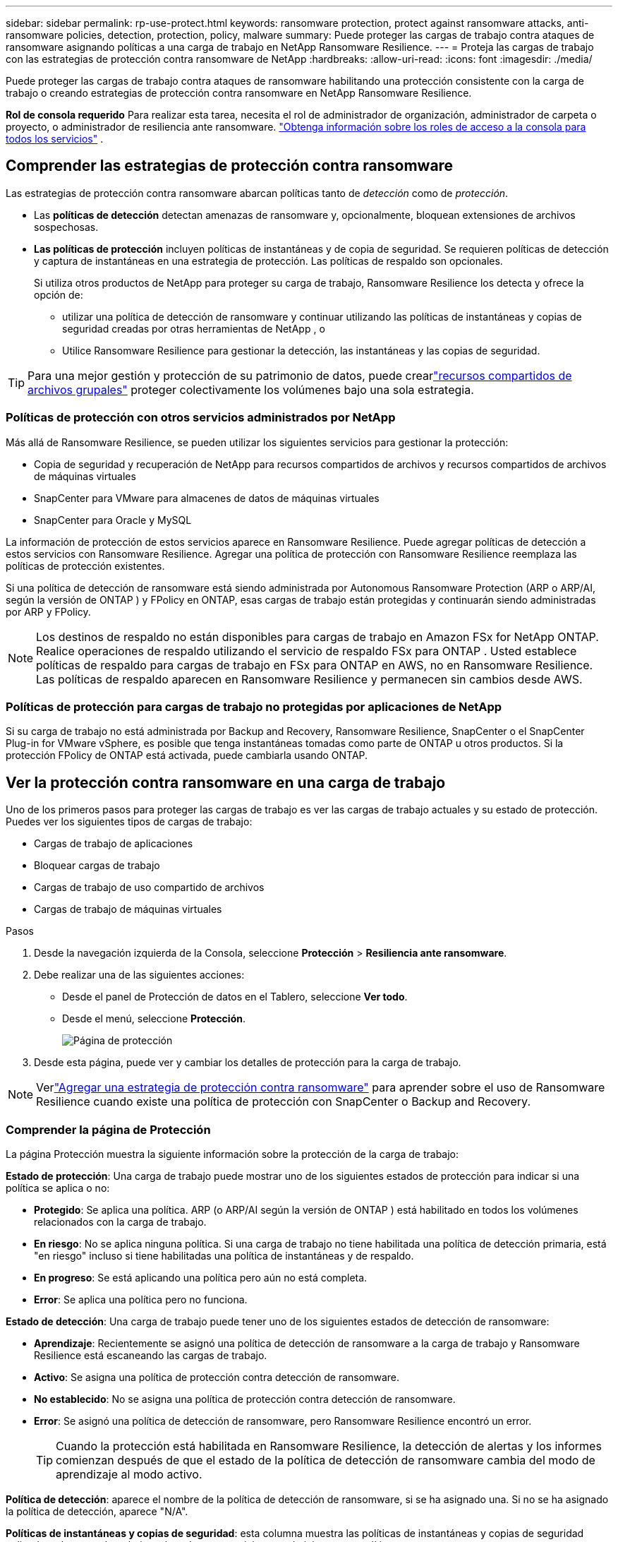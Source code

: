 ---
sidebar: sidebar 
permalink: rp-use-protect.html 
keywords: ransomware protection, protect against ransomware attacks, anti-ransomware policies, detection, protection, policy, malware 
summary: Puede proteger las cargas de trabajo contra ataques de ransomware asignando políticas a una carga de trabajo en NetApp Ransomware Resilience. 
---
= Proteja las cargas de trabajo con las estrategias de protección contra ransomware de NetApp
:hardbreaks:
:allow-uri-read: 
:icons: font
:imagesdir: ./media/


[role="lead"]
Puede proteger las cargas de trabajo contra ataques de ransomware habilitando una protección consistente con la carga de trabajo o creando estrategias de protección contra ransomware en NetApp Ransomware Resilience.

*Rol de consola requerido* Para realizar esta tarea, necesita el rol de administrador de organización, administrador de carpeta o proyecto, o administrador de resiliencia ante ransomware. link:https://docs.netapp.com/us-en/bluexp-setup-admin/reference-iam-predefined-roles.html["Obtenga información sobre los roles de acceso a la consola para todos los servicios"^] .



== Comprender las estrategias de protección contra ransomware

Las estrategias de protección contra ransomware abarcan políticas tanto de _detección_ como de _protección_.

* Las **políticas de detección** detectan amenazas de ransomware y, opcionalmente, bloquean extensiones de archivos sospechosas.
* **Las políticas de protección** incluyen políticas de instantáneas y de copia de seguridad.  Se requieren políticas de detección y captura de instantáneas en una estrategia de protección.  Las políticas de respaldo son opcionales.
+
Si utiliza otros productos de NetApp para proteger su carga de trabajo, Ransomware Resilience los detecta y ofrece la opción de:

+
** utilizar una política de detección de ransomware y continuar utilizando las políticas de instantáneas y copias de seguridad creadas por otras herramientas de NetApp , o
** Utilice Ransomware Resilience para gestionar la detección, las instantáneas y las copias de seguridad.





TIP: Para una mejor gestión y protección de su patrimonio de datos, puede crearlink:#group-file-shares-for-easier-protection["recursos compartidos de archivos grupales"] proteger colectivamente los volúmenes bajo una sola estrategia.



=== Políticas de protección con otros servicios administrados por NetApp

Más allá de Ransomware Resilience, se pueden utilizar los siguientes servicios para gestionar la protección:

* Copia de seguridad y recuperación de NetApp para recursos compartidos de archivos y recursos compartidos de archivos de máquinas virtuales
* SnapCenter para VMware para almacenes de datos de máquinas virtuales
* SnapCenter para Oracle y MySQL


La información de protección de estos servicios aparece en Ransomware Resilience.  Puede agregar políticas de detección a estos servicios con Ransomware Resilience.  Agregar una política de protección con Ransomware Resilience reemplaza las políticas de protección existentes.

Si una política de detección de ransomware está siendo administrada por Autonomous Ransomware Protection (ARP o ARP/AI, según la versión de ONTAP ) y FPolicy en ONTAP, esas cargas de trabajo están protegidas y continuarán siendo administradas por ARP y FPolicy.


NOTE: Los destinos de respaldo no están disponibles para cargas de trabajo en Amazon FSx for NetApp ONTAP.  Realice operaciones de respaldo utilizando el servicio de respaldo FSx para ONTAP .  Usted establece políticas de respaldo para cargas de trabajo en FSx para ONTAP en AWS, no en Ransomware Resilience.  Las políticas de respaldo aparecen en Ransomware Resilience y permanecen sin cambios desde AWS.



=== Políticas de protección para cargas de trabajo no protegidas por aplicaciones de NetApp

Si su carga de trabajo no está administrada por Backup and Recovery, Ransomware Resilience, SnapCenter o el SnapCenter Plug-in for VMware vSphere, es posible que tenga instantáneas tomadas como parte de ONTAP u otros productos.  Si la protección FPolicy de ONTAP está activada, puede cambiarla usando ONTAP.



== Ver la protección contra ransomware en una carga de trabajo

Uno de los primeros pasos para proteger las cargas de trabajo es ver las cargas de trabajo actuales y su estado de protección.  Puedes ver los siguientes tipos de cargas de trabajo:

* Cargas de trabajo de aplicaciones
* Bloquear cargas de trabajo
* Cargas de trabajo de uso compartido de archivos
* Cargas de trabajo de máquinas virtuales


.Pasos
. Desde la navegación izquierda de la Consola, seleccione *Protección* > *Resiliencia ante ransomware*.
. Debe realizar una de las siguientes acciones:
+
** Desde el panel de Protección de datos en el Tablero, seleccione *Ver todo*.
** Desde el menú, seleccione *Protección*.
+
image:screen-protection.png["Página de protección"]



. Desde esta página, puede ver y cambiar los detalles de protección para la carga de trabajo.



NOTE: Verlink:#add-a-ransomware-protection-strategy["Agregar una estrategia de protección contra ransomware"] para aprender sobre el uso de Ransomware Resilience cuando existe una política de protección con SnapCenter o Backup and Recovery.



=== Comprender la página de Protección

La página Protección muestra la siguiente información sobre la protección de la carga de trabajo:

*Estado de protección*: Una carga de trabajo puede mostrar uno de los siguientes estados de protección para indicar si una política se aplica o no:

* *Protegido*: Se aplica una política.  ARP (o ARP/AI según la versión de ONTAP ) está habilitado en todos los volúmenes relacionados con la carga de trabajo.
* *En riesgo*: No se aplica ninguna política.  Si una carga de trabajo no tiene habilitada una política de detección primaria, está "en riesgo" incluso si tiene habilitadas una política de instantáneas y de respaldo.
* *En progreso*: Se está aplicando una política pero aún no está completa.
* *Error*: Se aplica una política pero no funciona.


*Estado de detección*: Una carga de trabajo puede tener uno de los siguientes estados de detección de ransomware:

* *Aprendizaje*: Recientemente se asignó una política de detección de ransomware a la carga de trabajo y Ransomware Resilience está escaneando las cargas de trabajo.
* *Activo*: Se asigna una política de protección contra detección de ransomware.
* *No establecido*: No se asigna una política de protección contra detección de ransomware.
* *Error*: Se asignó una política de detección de ransomware, pero Ransomware Resilience encontró un error.
+

TIP: Cuando la protección está habilitada en Ransomware Resilience, la detección de alertas y los informes comienzan después de que el estado de la política de detección de ransomware cambia del modo de aprendizaje al modo activo.



*Política de detección*: aparece el nombre de la política de detección de ransomware, si se ha asignado una.  Si no se ha asignado la política de detección, aparece "N/A".

*Políticas de instantáneas y copias de seguridad*: esta columna muestra las políticas de instantáneas y copias de seguridad aplicadas a la carga de trabajo y al producto o servicio que administra esas políticas.

* Administrado por SnapCenter
* Administrado por el SnapCenter Plug-in for VMware vSphere
* Administrado por Backup and Recovery
* Nombre de la política de protección contra ransomware que rige las instantáneas y las copias de seguridad
* Ninguno


*Importancia de la carga de trabajo*

Ransomware Resilience asigna una importancia o prioridad a cada carga de trabajo durante el descubrimiento basándose en un análisis de cada carga de trabajo.  La importancia de la carga de trabajo está determinada por las siguientes frecuencias de instantáneas:

* *Crítico*: Se toman más de 1 copia instantánea por hora (programa de protección altamente agresivo)
* *Importante*: Se toman copias instantáneas menos de 1 por hora pero más de 1 por día
* *Estándar*: Se toman más de 1 copia instantánea por día


*Políticas de detección predefinidas* [[predefinidas]]

Puede elegir una de las siguientes políticas predefinidas de resiliencia contra ransomware, que están alineadas con la importancia de la carga de trabajo:

[cols="10,15a,20,15,15,15"]
|===
| Nivel de política | Snapshot | Frecuencia | Retención (días) | # de copias de instantáneas | Número máximo total de copias de instantáneas 


.4+| *Política de carga de trabajo crítica*  a| 
Cada cuarto de hora
| Cada 15 minutos | 3 | 288 | 309 


| Diario  a| 
Cada 1 día
| 14 | 14 | 309 


| Semanalmente  a| 
Cada 1 semana
| 35 | 5 | 309 


| Mensual  a| 
Cada 30 días
| 60 | 2 | 309 


.4+| *Política de carga de trabajo importante*  a| 
Cada cuarto de hora
| Cada 30 minutos | 3 | 144 | 165 


| Diario  a| 
Cada 1 día
| 14 | 14 | 165 


| Semanalmente  a| 
Cada 1 semana
| 35 | 5 | 165 


| Mensual  a| 
Cada 30 días
| 60 | 2 | 165 


.4+| *Política de carga de trabajo estándar*  a| 
Cada cuarto de hora
| Cada 30 min | 3 | 72 | 93 


| Diario  a| 
Cada 1 día
| 14 | 14 | 93 


| Semanalmente  a| 
Cada 1 semana
| 35 | 5 | 93 


| Mensual  a| 
Cada 30 días
| 60 | 2 | 93 
|===


== Habilite la protección consistente con aplicaciones o máquinas virtuales con SnapCenter

Habilitar la protección consistente con la aplicación o la máquina virtual le ayuda a proteger sus cargas de trabajo de aplicaciones o máquinas virtuales de manera consistente, logrando un estado inactivo y consistente para evitar una posible pérdida de datos más adelante si se necesita recuperación.

Este proceso inicia el registro del servidor de software SnapCenter para aplicaciones o del SnapCenter Plug-in for VMware vSphere para máquinas virtuales que utilizan Copia de seguridad y recuperación.

Después de habilitar la protección consistente con la carga de trabajo, puede administrar las estrategias de protección en Ransomware Resilience.  La estrategia de protección incluye las políticas de instantáneas y copias de seguridad administradas en otro lugar junto con una política de detección de ransomware administrada en Ransomware Resilience.

Para obtener más información sobre cómo registrar SnapCenter o el SnapCenter Plug-in for VMware vSphere mediante Backup and Recovery, consulte la siguiente información:

* https://docs.netapp.com/us-en/bluexp-backup-recovery/task-register-snapcenter-server.html["Registrar el software del servidor SnapCenter"^]
* https://docs.netapp.com/us-en/bluexp-backup-recovery/task-register-snapCenter-plug-in-for-vmware-vsphere.html["Registrar el SnapCenter Plug-in for VMware vSphere"^]


.Pasos
. Desde el menú Resiliencia ante ransomware, seleccione *Panel de control*.
. Desde el panel Recomendaciones, busque una de las siguientes recomendaciones y seleccione *Revisar y corregir*:
+
** Registre el servidor SnapCenter disponible con la consola de NetApp
** Registre el SnapCenter Plug-in for VMware vSphere (SCV) con la consola de NetApp


. Siga la información para registrar SnapCenter o el SnapCenter Plug-in for VMware vSphere mediante Copia de seguridad y recuperación.
. Regresar a Resiliencia frente al ransomware.
. Desde Ransomware Resilience, navegue hasta el Panel de control e inicie el proceso de descubrimiento nuevamente.
. Desde Ransomware Resilience, seleccione *Protección* para ver la página de Protección.
. Revise los detalles en la columna de políticas de instantáneas y copias de seguridad en la página Protección para ver que las políticas se administran en otra parte.




== Agregar una estrategia de protección contra ransomware

Hay tres enfoques para agregar una estrategia de protección contra ransomware:

* **Cree una estrategia de protección contra ransomware si no tiene políticas de instantáneas o copias de seguridad.**
+
La estrategia de protección contra ransomware incluye:

+
** Política de instantáneas
** Política de detección de ransomware
** Política de respaldo


* **Reemplace las políticas de instantáneas o copias de seguridad existentes de SnapCenter o la protección de Backup and Recovery con estrategias de protección administradas por Ransomware Resilience.**
+
La estrategia de protección contra ransomware incluye:

+
** Política de instantáneas
** Política de detección de ransomware
** Política de respaldo


* *Cree una política de detección para cargas de trabajo con políticas de backup e instantáneas existentes administradas en otros productos o servicios de NetApp .*
+
La política de detección no cambia las políticas administradas en otros productos.

+
La política de detección habilita la protección autónoma contra ransomware y la protección FPolicy si ya están activadas en otros servicios.  Obtenga más información sobrelink:https://docs.netapp.com/us-en/ontap/anti-ransomware/index.html["Protección autónoma contra ransomware"^] ,link:https://docs.netapp.com/us-en/bluexp-backup-recovery/index.html["Copia de seguridad y recuperación"^] , ylink:https://docs.netapp.com/us-en/ontap/nas-audit/two-parts-fpolicy-solution-concept.html["Política de ONTAP"^] .





=== Cree una estrategia de protección contra ransomware (si no tiene políticas de instantáneas o copias de seguridad)

Si no existen políticas de instantáneas o de respaldo en la carga de trabajo, puede crear una estrategia de protección contra ransomware, que puede incluir las siguientes políticas que cree en Ransomware Resilience:

* Política de instantáneas
* Política de respaldo
* Política de detección de ransomware


.Pasos para crear una estrategia de protección contra ransomware [[pasos]]
. En el menú Resiliencia ante ransomware, seleccione *Protección*.
+
image:screen-protection.png["Página de gestión de estrategia"]

. Desde la página Protección, seleccione una carga de trabajo y luego *Proteger*.
+
image:screen-protection-strategy-list.png["Gestionar estrategias"]

. Desde la página de estrategias de protección contra ransomware, seleccione *Agregar*.
+
image:screen-protection-strategy-add.png["Agregar página de estrategia que muestra la sección de instantáneas"]

. Ingrese un nuevo nombre de estrategia o ingrese un nombre existente para copiarlo.  Si ingresa un nombre existente, elija cuál desea copiar y seleccione *Copiar*.
+

NOTE: Si elige copiar y modificar una estrategia existente, Ransomware Resilience agrega "_copy" al nombre original.  Debes cambiar el nombre y al menos una configuración para que sea único.

. Para cada elemento, seleccione la *flecha hacia abajo*.
+
** *Política de detección*:
+
*** *Política*: Elija una de las políticas de detección prediseñadas.
*** *Detección primaria*: habilite la detección de ransomware para que Ransomware Resilience detecte posibles ataques de ransomware.
*** *Detección de comportamiento sospechoso del usuario*: habilite la detección del comportamiento del usuario para transmitir eventos de actividad del usuario a Ransomware Resilience y detectar eventos sospechosos, como violaciones de datos.
*** *Bloquear extensiones de archivo*: habilite esta opción para que Ransomware Resilience bloquee las extensiones de archivos sospechosas conocidas.  Ransomware Resilience toma copias instantáneas automáticas cuando la detección primaria está habilitada.
+
Si desea cambiar las extensiones de archivos bloqueadas, edítelas en el Administrador del sistema.



** *Política de instantáneas*:
+
*** *Nombre base de la política de instantánea*: seleccione una política o seleccione *Crear* e ingrese un nombre para la política de instantánea.
*** *Bloqueo de instantáneas*: habilite esta opción para bloquear las copias de instantáneas en el almacenamiento principal de modo que no se puedan modificar ni eliminar durante un período de tiempo determinado, incluso si un ataque de ransomware logra llegar al destino de almacenamiento de respaldo.  Esto también se llama _almacenamiento inmutable_.  Esto permite un tiempo de restauración más rápido.
+
Cuando se bloquea una instantánea, el tiempo de expiración del volumen se establece en el tiempo de expiración de la copia de la instantánea.

+
El bloqueo de copias instantáneas está disponible con ONTAP 9.12.1 y versiones posteriores.  Para obtener más información sobre SnapLock, consulte https://docs.netapp.com/us-en/ontap/snaplock/index.html["SnapLock en ONTAP"^] .

*** *Programaciones de instantáneas*: elija las opciones de programación, la cantidad de copias de instantáneas que desea conservar y seleccione para habilitar la programación.


** *Política de respaldo*:
+
*** *Nombre base de la política de respaldo*: ingrese un nombre nuevo o elija uno existente.
*** *Programaciones de respaldo*: elija las opciones de programación para el almacenamiento secundario y habilite la programación.




+

TIP: Para habilitar el bloqueo de copias de seguridad en el almacenamiento secundario, configure los destinos de copia de seguridad utilizando la opción *Configuración*. Para obtener más información, consulte link:rp-use-settings.html["Configurar ajustes"] .

. Seleccione *Agregar*.




=== Agregue una política de detección a las cargas de trabajo con políticas de instantáneas y copias de seguridad existentes administradas por SnapCenter o Backup and Recovery

Ransomware Resilience le permite asignar una política de detección o una política de protección a cargas de trabajo con protección de instantáneas y copias de seguridad existentes administradas en otros productos o servicios de NetApp .  Otros servicios, como Backup and Recovery y SnapCenter, utilizan políticas que rigen las instantáneas, la replicación en almacenamiento secundario o las copias de seguridad en almacenamiento de objetos.



==== Agregue una política de detección a las cargas de trabajo con políticas de copia de seguridad o instantáneas existentes

Si tiene políticas de instantáneas o de respaldo existentes con Backup and Recovery o SnapCenter, puede agregar una política para detectar ataques de ransomware.  Para administrar la protección y detección con Ransomware Resilience, consulte<<protection,Protéjase con resiliencia contra ransomware>> .

.Pasos
. En el menú Resiliencia ante ransomware, seleccione *Protección*.
+
image:screen-protection.png["Página de gestión de estrategia"]

. Desde la página Protección, seleccione una carga de trabajo y luego seleccione *Proteger*.
. Ransomware Resilience detecta si existen políticas activas de SnapCenter o de Backup and Recovery.
. Para dejar sus políticas de Backup and Recovery o SnapCenter existentes en su lugar y solo aplicar una política de _detección_, deje la casilla **Reemplazar políticas existentes** sin marcar.
. Para ver detalles de las políticas de SnapCenter , seleccione la *flecha hacia abajo*.
+
Seleccione una política de detección y luego seleccione **Proteger**.

. En la página Protección, revise el **Estado de detección** para confirmar que la detección esté Activa.




==== Reemplace las políticas de copia de seguridad o instantáneas existentes con una estrategia de protección contra ransomware

Puede reemplazar sus políticas de copia de seguridad o instantáneas existentes con una estrategia de protección contra ransomware.  Este enfoque elimina la protección administrada externamente y configura la detección y protección en Ransomware Resilience.

.Pasos
. En el menú Resiliencia ante ransomware, seleccione *Protección*.
+
image:screen-protection.png["Página de gestión de estrategia"]

. Desde la página Protección, seleccione una carga de trabajo y luego seleccione *Proteger*.
. Ransomware Resilience detecta si existen políticas activas de Backup and Recovery o de SnapCenter .  Para reemplazar las políticas de Backup and Recovery o SnapCenter existentes, seleccione la casilla **Reemplazar políticas existentes**.  Al seleccionar la casilla, Ransomware Resilience reemplaza la lista de políticas de detección con políticas de detección.
. Elija una política de protección.  Si no existe ninguna política de protección, seleccione **Agregar** para crear una nueva política.  Para obtener información sobre cómo crear una política, consulte<<steps,Crear una política de protección>> .  Seleccione **Siguiente**.
. Seleccione un destino de copia de seguridad o cree uno nuevo.  Seleccione **Siguiente**.
. Revise la nueva estrategia de protección y luego seleccione **Proteger** para aplicarla.
. En la página Protección, revise el **Estado de detección** para confirmar que la detección esté Activa.




=== Asignar una política diferente

Puede reemplazar la política existente por una diferente.

.Pasos
. En el menú Resiliencia ante ransomware, seleccione *Protección*.
. Desde la página Protección, en la fila de carga de trabajo, seleccione *Editar protección*.
. Si la carga de trabajo tiene una política de Backup and Recovery o de SnapCenter existente que desea mantener, desmarque **Reemplazar políticas existentes**.  Para reemplazar las políticas existentes, marque **Reemplazar políticas existentes**.
. En la página Políticas, seleccione la flecha hacia abajo de la política que desea asignar para revisar los detalles.
. Seleccione la política que desea asignar.
. Seleccione *Proteger* para completar el cambio.




== Compartir archivos en grupo para una protección más sencilla

Agrupar recursos compartidos de archivos en un grupo de protección facilita la protección de su patrimonio de datos.  Ransomware Resilience puede proteger todos los volúmenes de un grupo al mismo tiempo en lugar de proteger cada volumen por separado.

Puede crear grupos independientemente de su estado de protección (es decir, grupos que no están protegidos y grupos que están protegidos).  Cuando agrega una política de protección a un grupo de protección, la nueva política de protección reemplaza cualquier política existente, incluidas las políticas administradas por SnapCenter y NetApp Backup and Recovery.

.Pasos
. En el menú Resiliencia ante ransomware, seleccione *Protección*.
+
image:screen-protection.png["Página de gestión de estrategia"]

. Desde la página Protección, seleccione la pestaña *Grupos de protección*.
+
image:screen-protection-groups.png["Página de grupos de protección"]

. Seleccione *Agregar*.
+
image:screen-protection-groups-add.png["Página para agregar grupo de protección"]

. Introduzca un nombre para el grupo de protección.
. Seleccione las cargas de trabajo que desea agregar al grupo.
+

TIP: Para ver más detalles sobre las cargas de trabajo, desplácese hacia la derecha.

. Seleccione *Siguiente*.
+
image:screen-protection-groups-policy.png["Agregar grupo de protección - Página de políticas"]

. Seleccione la política que regirá la protección para este grupo.
. Seleccione *Siguiente*.
. Revise las selecciones para el grupo de protección.
. Seleccione *Agregar*.




=== Editar la protección del grupo

Puede cambiar la política de detección en un grupo existente.

.Pasos
. En el menú Resiliencia ante ransomware, seleccione *Protección*.
. Desde la página Protección, seleccione la pestaña *Grupos de protección* y luego seleccione el grupo cuya política desea modificar.
. Desde la página de descripción general del grupo de protección, seleccione *Editar protección*.
. Seleccione una política de protección existente para aplicar o seleccione **Agregar** para crear una nueva política de protección.  Para obtener más información sobre cómo agregar una política de protección, consulte<<steps,Crear una política de protección>> .  Luego seleccione **Guardar**.
. En la descripción general del destino de copia de seguridad, seleccione un destino de copia de seguridad existente o **Agregar un nuevo destino de copia de seguridad**.
. Seleccione **Siguiente** para revisar sus cambios.




=== Eliminar cargas de trabajo de un grupo

Es posible que más adelante necesites eliminar cargas de trabajo de un grupo existente.

.Pasos
. En el menú Resiliencia ante ransomware, seleccione *Protección*.
. Desde la página Protección, seleccione la pestaña *Grupos de protección*.
. Seleccione el grupo del cual desea eliminar una o más cargas de trabajo.
+
image:screen-protection-groups-more-workloads.png["Página de detalles del grupo de protección"]

. Desde la página del grupo de protección seleccionado, seleccione la carga de trabajo que desea eliminar del grupo y seleccione *Acciones*image:screenshot_horizontal_more_button.gif["Botón de acciones"] opción.
. En el menú Acciones, seleccione *Eliminar carga de trabajo*.
. Confirme que desea eliminar la carga de trabajo y seleccione *Eliminar*.




=== Eliminar el grupo de protección

Al eliminar el grupo de protección, se elimina el grupo y su protección, pero no se eliminan las cargas de trabajo individuales.

.Pasos
. En el menú Resiliencia ante ransomware, seleccione *Protección*.
. Desde la página Protección, seleccione la pestaña *Grupos de protección*.
. Seleccione el grupo del cual desea eliminar una o más cargas de trabajo.
+
image:screen-protection-groups-more-workloads.png["Página de detalles del grupo de protección"]

. Desde la página del grupo de protección seleccionado, en la parte superior derecha, seleccione *Eliminar grupo de protección*.
. Confirme que desea eliminar el grupo y seleccione *Eliminar*.




== Gestionar estrategias de protección contra ransomware

Puedes eliminar una estrategia de ransomware.



=== Ver cargas de trabajo protegidas por una estrategia de protección contra ransomware

Antes de eliminar una estrategia de protección contra ransomware, es posible que desee ver qué cargas de trabajo están protegidas por esa estrategia.

Puede ver las cargas de trabajo desde la lista de estrategias o cuando está editando una estrategia específica.

.Pasos para visualizar la lista de estrategias
. En el menú Resiliencia ante ransomware, seleccione *Protección*.
. Desde la página Protección, seleccione *Administrar estrategias de protección*.
+
La página de estrategias de protección contra ransomware muestra una lista de estrategias.

+
image:screen-protection-strategy-list.png["Pantalla de estrategias de protección contra ransomware que muestra una lista de estrategias"]

. En la página Estrategias de protección contra ransomware, en la columna Cargas de trabajo protegidas, seleccione la flecha hacia abajo al final de la fila.




=== Eliminar una estrategia de protección contra ransomware

Puede eliminar una estrategia de protección que actualmente no esté asociada con ninguna carga de trabajo.

.Pasos
. En el menú Resiliencia ante ransomware, seleccione *Protección*.
. Desde la página Protección, seleccione *Administrar estrategias de protección*.
. En la página Administrar estrategias, seleccione *Acciones*image:screenshot_horizontal_more_button.gif["Botón de acciones"] Opción para la estrategia que desea eliminar.
. En el menú Acciones, seleccione *Eliminar política*.


